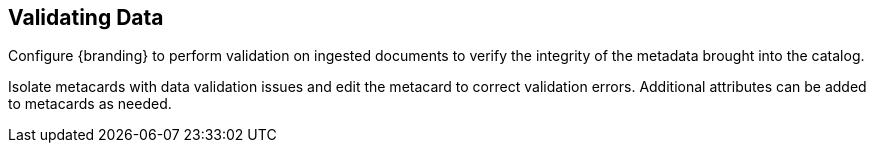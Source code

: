 :title: Validating Data
:type: dataManagementIntro
:status: published
:summary: Methods of correcting data validation errors.
:order: 01

== {title}

Configure {branding} to perform validation on ingested documents to verify the integrity of the metadata brought into the catalog.

Isolate metacards with data validation issues and edit the metacard to correct validation errors.
Additional attributes can be added to metacards as needed.

